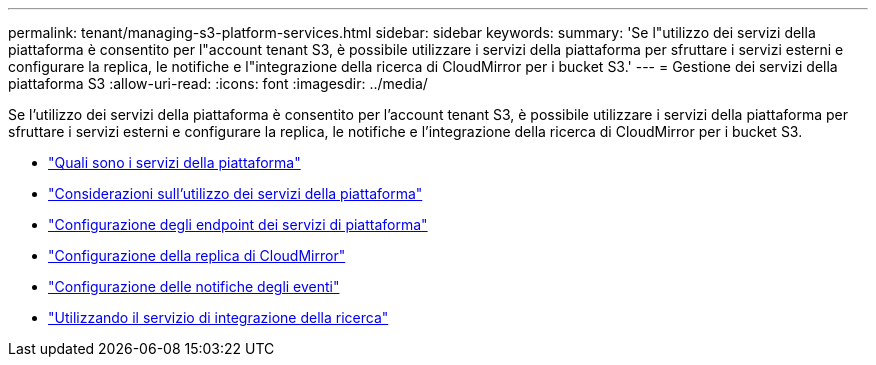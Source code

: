 ---
permalink: tenant/managing-s3-platform-services.html 
sidebar: sidebar 
keywords:  
summary: 'Se l"utilizzo dei servizi della piattaforma è consentito per l"account tenant S3, è possibile utilizzare i servizi della piattaforma per sfruttare i servizi esterni e configurare la replica, le notifiche e l"integrazione della ricerca di CloudMirror per i bucket S3.' 
---
= Gestione dei servizi della piattaforma S3
:allow-uri-read: 
:icons: font
:imagesdir: ../media/


[role="lead"]
Se l'utilizzo dei servizi della piattaforma è consentito per l'account tenant S3, è possibile utilizzare i servizi della piattaforma per sfruttare i servizi esterni e configurare la replica, le notifiche e l'integrazione della ricerca di CloudMirror per i bucket S3.

* link:what-platform-services-are.html["Quali sono i servizi della piattaforma"]
* link:considerations-for-using-platform-services.html["Considerazioni sull'utilizzo dei servizi della piattaforma"]
* link:configuring-platform-services-endpoints.html["Configurazione degli endpoint dei servizi di piattaforma"]
* link:configuring-cloudmirror-replication.html["Configurazione della replica di CloudMirror"]
* link:configuring-event-notifications.html["Configurazione delle notifiche degli eventi"]
* link:using-search-integration-service.html["Utilizzando il servizio di integrazione della ricerca"]

